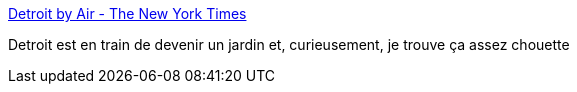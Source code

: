 :jbake-type: post
:jbake-status: published
:jbake-title: Detroit by Air - The New York Times
:jbake-tags: ville,histoire,urbanisme,jardin,_mois_août,_année_2017
:jbake-date: 2017-08-17
:jbake-depth: ../
:jbake-uri: shaarli/1502976765000.adoc
:jbake-source: https://nicolas-delsaux.hd.free.fr/Shaarli?searchterm=https%3A%2F%2Fwww.nytimes.com%2Finteractive%2F2014%2F12%2F07%2Fopinion%2Fsunday%2Fexposures-detroit-by-air-alex-maclean.html&searchtags=ville+histoire+urbanisme+jardin+_mois_ao%C3%BBt+_ann%C3%A9e_2017
:jbake-style: shaarli

https://www.nytimes.com/interactive/2014/12/07/opinion/sunday/exposures-detroit-by-air-alex-maclean.html[Detroit by Air - The New York Times]

Detroit est en train de devenir un jardin et, curieusement, je trouve ça assez chouette
